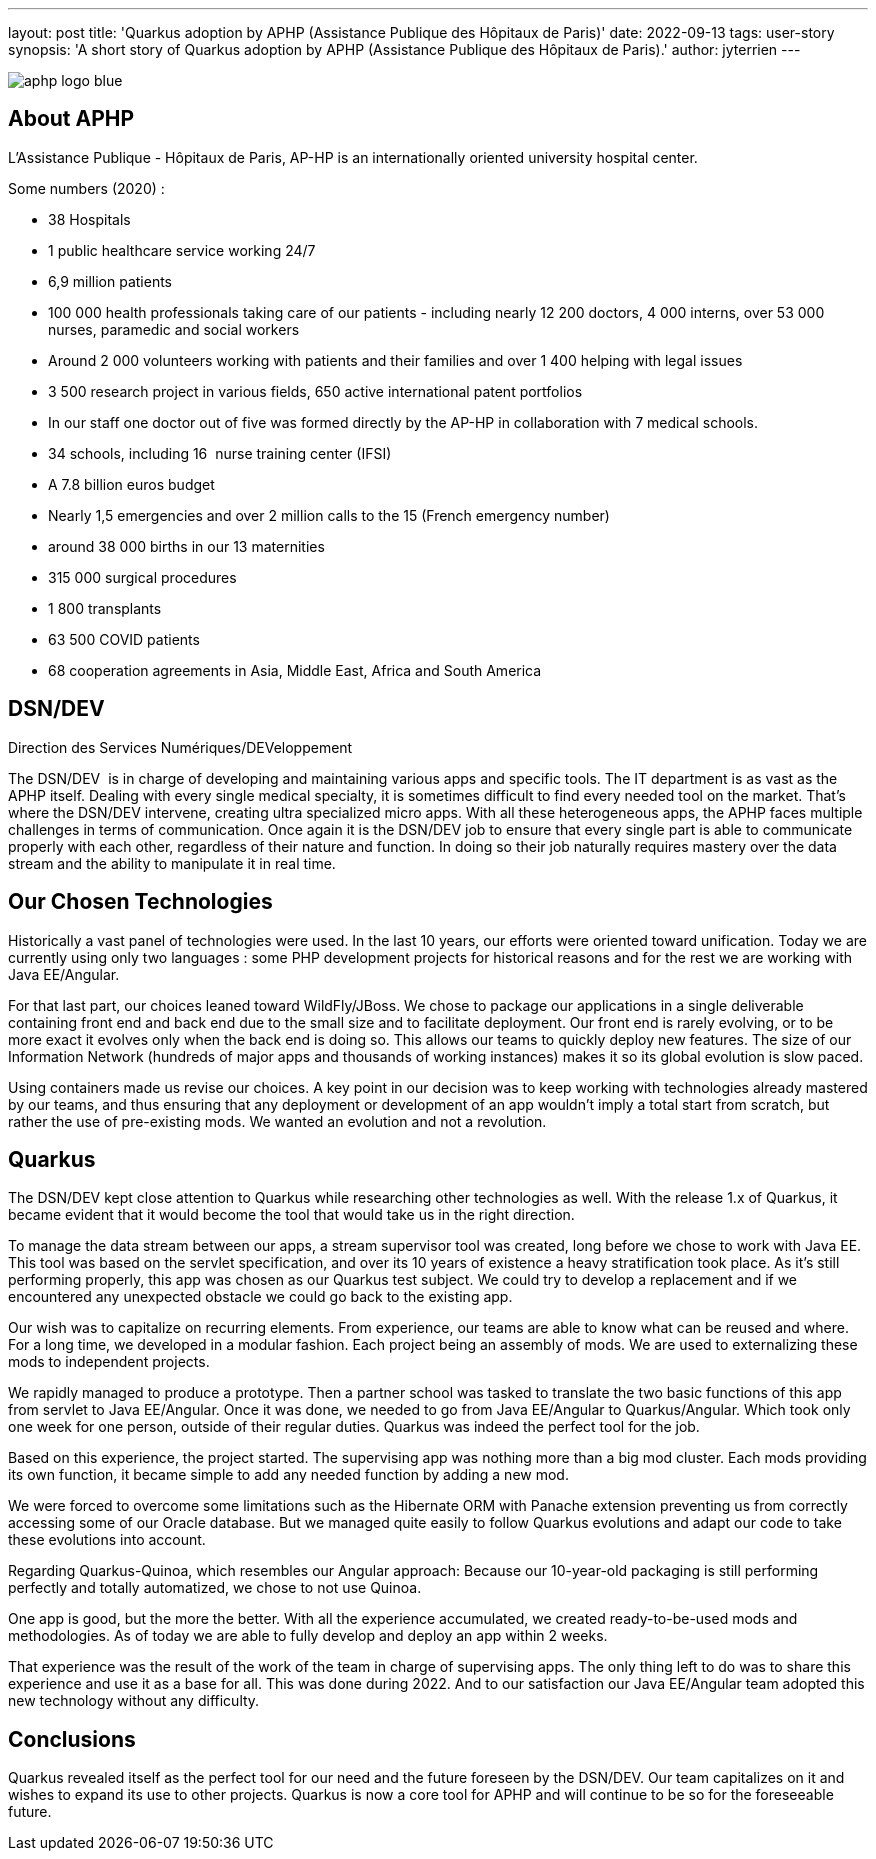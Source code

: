 ---
layout: post
title: 'Quarkus adoption by APHP (Assistance Publique des Hôpitaux de Paris)'
date: 2022-09-13
tags: user-story
synopsis: 'A short story of Quarkus adoption by APHP (Assistance Publique des Hôpitaux de Paris).'
author: jyterrien
---

:imagesdir: /assets/images/posts/quarkus-user-stories/aphp

image::aphp-logo-blue.png[]

== About APHP

L'Assistance Publique - Hôpitaux de Paris, AP-HP is an internationally oriented university hospital center.

Some numbers (2020) : 

- 38 Hospitals
- 1 public healthcare service working 24/7
- 6,9 million patients
- 100 000 health professionals taking care of our patients - including nearly 12 200 doctors, 4 000 interns, over 53 000 nurses, paramedic and social workers
- Around 2 000 volunteers working with patients and their families and over 1 400 helping with legal issues
- 3 500 research project in various fields, 650 active international patent portfolios
- In our staff one doctor out of five was formed directly by the AP-HP in collaboration with 7 medical schools.
- 34 schools, including 16  nurse training center (IFSI)
- A 7.8 billion euros budget
- Nearly 1,5 emergencies and over 2 million calls to the 15 (French emergency number)
- around 38 000 births in our 13 maternities
- 315 000 surgical procedures
- 1 800 transplants
- 63 500 COVID patients
- 68 cooperation agreements in Asia, Middle East, Africa and South America

== DSN/DEV

Direction des Services Numériques/DEVeloppement

The DSN/DEV  is in charge of developing and maintaining various apps and specific tools. The IT department is as vast as the APHP itself. Dealing with every single medical specialty, it is sometimes difficult to find every needed tool on the market. That’s where the DSN/DEV intervene, creating ultra specialized micro apps. 
With all these heterogeneous apps, the APHP faces multiple challenges in terms of communication. Once again it is the DSN/DEV job to ensure that every single part is able to communicate properly with each other, regardless of their nature and function. In doing so their job naturally requires mastery over the data stream and the ability to manipulate it in real time.


== Our Chosen Technologies

Historically a vast panel of technologies were used. In the last 10 years, our efforts were oriented toward unification. Today we are currently using only two languages : some PHP development projects for historical reasons and for the rest we are working with Java EE/Angular.

For that last part, our choices leaned toward WildFly/JBoss. We chose to package our applications in a single deliverable containing front end and back end due to the small size and to facilitate deployment. Our front end is rarely evolving, or to be more exact it evolves only when the back end is doing so. This allows our teams to quickly deploy new features. The size of our Information Network (hundreds of major apps and thousands of working instances) makes it so its global evolution is slow paced.

Using containers made us revise our choices. A key point in our decision was to keep working with technologies already mastered by our teams, and thus ensuring that any deployment or development of an app wouldn’t imply a total start from scratch, but rather the use of pre-existing mods. We wanted an evolution and not a revolution.

== Quarkus

The DSN/DEV kept close attention to Quarkus while researching other technologies as well. With the release 1.x of Quarkus, it became evident that it would become the tool that would take us in the right direction. 

To manage the data stream between our apps, a stream supervisor tool was created, long before we chose to work with Java EE. This tool was based on the servlet specification, and over its 10 years of existence a heavy stratification took place. As it’s still performing properly, this app was chosen as our Quarkus test subject. We could try to develop a replacement and if we encountered any unexpected obstacle we could go back to the existing app.

Our wish was to capitalize on recurring elements. From experience, our teams are able to know what can be reused and where. For a long time, we developed in a modular fashion. Each project being an assembly of mods. We are used to externalizing these mods to independent projects.

We rapidly managed to produce a prototype. Then a partner school was tasked to translate the two basic functions of this app from servlet to Java EE/Angular. Once it was done, we needed to go from Java EE/Angular to Quarkus/Angular. Which took only one week for one person, outside of their regular duties. Quarkus was indeed the perfect tool for the job.

Based on this experience, the project started. The supervising app was nothing more than a big mod cluster. Each mods providing its own function, it became simple to add any needed function by adding a new mod.

We were forced to overcome some limitations such as the Hibernate ORM with Panache extension preventing us from correctly accessing some of our Oracle database. But we managed quite easily to follow Quarkus evolutions and adapt our code to take these evolutions into account.

Regarding Quarkus-Quinoa, which resembles our Angular approach: Because our 10-year-old packaging is still performing perfectly and totally automatized, we chose to not use Quinoa.

One app is good, but the more the better. With all the experience accumulated, we created ready-to-be-used mods and methodologies. As of today we are able to fully develop and deploy an app within 2 weeks.

That experience was the result of the work of the team in charge of supervising apps. The only thing left to do was to share this experience and use it as a base for all. This was done during 2022. And to our satisfaction our Java EE/Angular team adopted this new technology without any difficulty.

== Conclusions

Quarkus revealed itself as the perfect tool for our need and the future foreseen by the DSN/DEV. Our team capitalizes on it and wishes to expand its use to other projects. Quarkus is now a core tool for APHP and will continue to be so for the foreseeable future.
